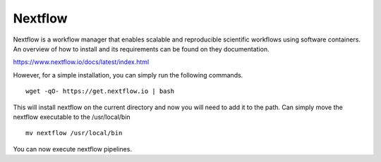 Nextflow
========

Nextflow is a workflow manager that enables scalable and reproducible scientific
workflows using software containers.
An overview of how to install and its requirements can be found on they
documentation.

https://www.nextflow.io/docs/latest/index.html

However, for a simple installation, you can simply run the following commands.

::

    wget -qO- https://get.nextflow.io | bash

This will install nextflow on the current directory and now you will need to
add it to the path. Can simply move the nextflow executable to the
/usr/local/bin

::

    mv nextflow /usr/local/bin

You can now execute nextflow pipelines.